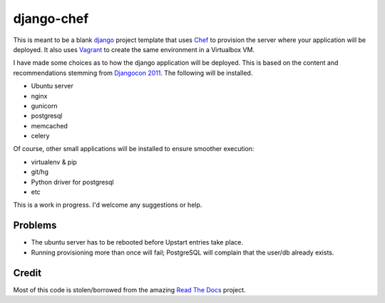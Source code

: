 django-chef
===========

This is meant to be a blank `django`_ project template that uses `Chef`_ to
provision the server where your application will be deployed. It also uses
`Vagrant`_ to create the same environment in a Virtualbox VM.

I have made some choices as to how the django application will be deployed.
This is based on the content and recommendations stemming from `Djangocon
2011`_. The following will be installed.

* Ubuntu server
* nginx
* gunicorn
* postgresql
* memcached
* celery

Of course, other small applications will be installed to ensure smoother
execution:

* virtualenv & pip
* git/hg
* Python driver for postgresql
* etc

This is a work in progress. I'd welcome any suggestions or help.

Problems
--------

* The ubuntu server has to be rebooted before Upstart entries take place.
* Running provisioning more than once will fail; PostgreSQL will complain that
  the user/db already exists.

Credit
------

Most of this code is stolen/borrowed from the amazing `Read The Docs`_ project.

.. _django: https://www.djangoproject.com/
.. _Chef: http://www.opscode.com/chef/
.. _Vagrant: http://vagrantup.com/
.. _DjangoCon 2011: http://djangocon.us/
.. _Read The Docs: https://github.com/rtfd/readthedocs.org
